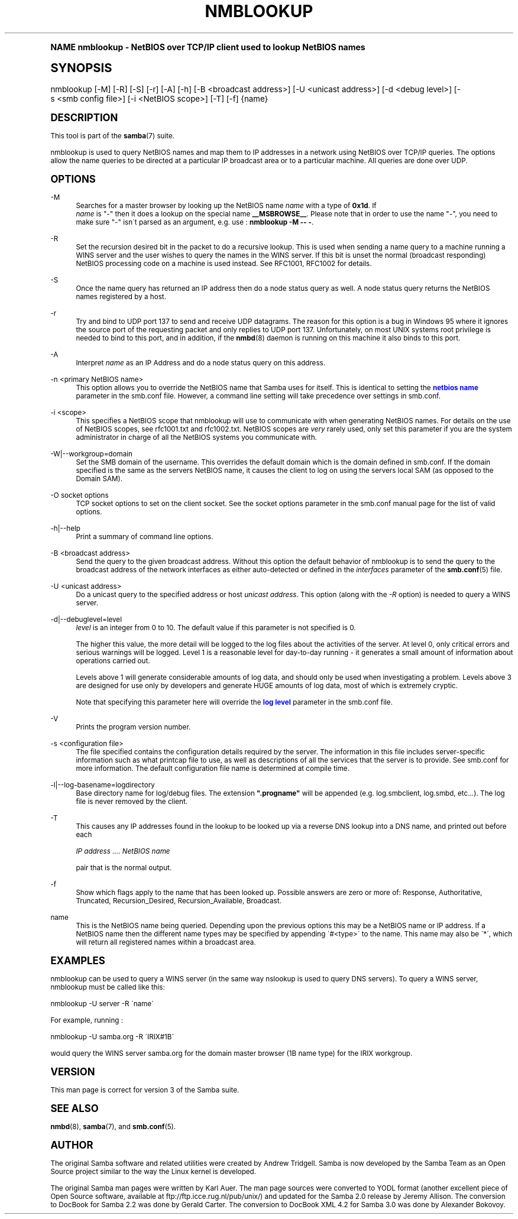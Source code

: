 .\"     Title: nmblookup
.\"    Author: [see the "AUTHOR" section]
.\" Generator: DocBook XSL Stylesheets v1.74.0 <http://docbook.sf.net/>
.\"      Date: 04/30/2009
.\"    Manual: User Commands
.\"    Source: Samba 3.4
.\"  Language: English
.\"
.TH "NMBLOOKUP" "1" "04/30/2009" "Samba 3\&.4" "User Commands"
.\" -----------------------------------------------------------------
.\" * (re)Define some macros
.\" -----------------------------------------------------------------
.\" ~~~~~~~~~~~~~~~~~~~~~~~~~~~~~~~~~~~~~~~~~~~~~~~~~~~~~~~~~~~~~~~~~
.\" toupper - uppercase a string (locale-aware)
.\" ~~~~~~~~~~~~~~~~~~~~~~~~~~~~~~~~~~~~~~~~~~~~~~~~~~~~~~~~~~~~~~~~~
.de toupper
.tr aAbBcCdDeEfFgGhHiIjJkKlLmMnNoOpPqQrRsStTuUvVwWxXyYzZ
\\$*
.tr aabbccddeeffgghhiijjkkllmmnnooppqqrrssttuuvvwwxxyyzz
..
.\" ~~~~~~~~~~~~~~~~~~~~~~~~~~~~~~~~~~~~~~~~~~~~~~~~~~~~~~~~~~~~~~~~~
.\" SH-xref - format a cross-reference to an SH section
.\" ~~~~~~~~~~~~~~~~~~~~~~~~~~~~~~~~~~~~~~~~~~~~~~~~~~~~~~~~~~~~~~~~~
.de SH-xref
.ie n \{\
.\}
.toupper \\$*
.el \{\
\\$*
.\}
..
.\" ~~~~~~~~~~~~~~~~~~~~~~~~~~~~~~~~~~~~~~~~~~~~~~~~~~~~~~~~~~~~~~~~~
.\" SH - level-one heading that works better for non-TTY output
.\" ~~~~~~~~~~~~~~~~~~~~~~~~~~~~~~~~~~~~~~~~~~~~~~~~~~~~~~~~~~~~~~~~~
.de1 SH
.\" put an extra blank line of space above the head in non-TTY output
.if t \{\
.sp 1
.\}
.sp \\n[PD]u
.nr an-level 1
.set-an-margin
.nr an-prevailing-indent \\n[IN]
.fi
.in \\n[an-margin]u
.ti 0
.HTML-TAG ".NH \\n[an-level]"
.it 1 an-trap
.nr an-no-space-flag 1
.nr an-break-flag 1
\." make the size of the head bigger
.ps +3
.ft B
.ne (2v + 1u)
.ie n \{\
.\" if n (TTY output), use uppercase
.toupper \\$*
.\}
.el \{\
.nr an-break-flag 0
.\" if not n (not TTY), use normal case (not uppercase)
\\$1
.in \\n[an-margin]u
.ti 0
.\" if not n (not TTY), put a border/line under subheading
.sp -.6
\l'\n(.lu'
.\}
..
.\" ~~~~~~~~~~~~~~~~~~~~~~~~~~~~~~~~~~~~~~~~~~~~~~~~~~~~~~~~~~~~~~~~~
.\" SS - level-two heading that works better for non-TTY output
.\" ~~~~~~~~~~~~~~~~~~~~~~~~~~~~~~~~~~~~~~~~~~~~~~~~~~~~~~~~~~~~~~~~~
.de1 SS
.sp \\n[PD]u
.nr an-level 1
.set-an-margin
.nr an-prevailing-indent \\n[IN]
.fi
.in \\n[IN]u
.ti \\n[SN]u
.it 1 an-trap
.nr an-no-space-flag 1
.nr an-break-flag 1
.ps \\n[PS-SS]u
\." make the size of the head bigger
.ps +2
.ft B
.ne (2v + 1u)
.if \\n[.$] \&\\$*
..
.\" ~~~~~~~~~~~~~~~~~~~~~~~~~~~~~~~~~~~~~~~~~~~~~~~~~~~~~~~~~~~~~~~~~
.\" BB/BE - put background/screen (filled box) around block of text
.\" ~~~~~~~~~~~~~~~~~~~~~~~~~~~~~~~~~~~~~~~~~~~~~~~~~~~~~~~~~~~~~~~~~
.de BB
.if t \{\
.sp -.5
.br
.in +2n
.ll -2n
.gcolor red
.di BX
.\}
..
.de EB
.if t \{\
.if "\\$2"adjust-for-leading-newline" \{\
.sp -1
.\}
.br
.di
.in
.ll
.gcolor
.nr BW \\n(.lu-\\n(.i
.nr BH \\n(dn+.5v
.ne \\n(BHu+.5v
.ie "\\$2"adjust-for-leading-newline" \{\
\M[\\$1]\h'1n'\v'+.5v'\D'P \\n(BWu 0 0 \\n(BHu -\\n(BWu 0 0 -\\n(BHu'\M[]
.\}
.el \{\
\M[\\$1]\h'1n'\v'-.5v'\D'P \\n(BWu 0 0 \\n(BHu -\\n(BWu 0 0 -\\n(BHu'\M[]
.\}
.in 0
.sp -.5v
.nf
.BX
.in
.sp .5v
.fi
.\}
..
.\" ~~~~~~~~~~~~~~~~~~~~~~~~~~~~~~~~~~~~~~~~~~~~~~~~~~~~~~~~~~~~~~~~~
.\" BM/EM - put colored marker in margin next to block of text
.\" ~~~~~~~~~~~~~~~~~~~~~~~~~~~~~~~~~~~~~~~~~~~~~~~~~~~~~~~~~~~~~~~~~
.de BM
.if t \{\
.br
.ll -2n
.gcolor red
.di BX
.\}
..
.de EM
.if t \{\
.br
.di
.ll
.gcolor
.nr BH \\n(dn
.ne \\n(BHu
\M[\\$1]\D'P -.75n 0 0 \\n(BHu -(\\n[.i]u - \\n(INu - .75n) 0 0 -\\n(BHu'\M[]
.in 0
.nf
.BX
.in
.fi
.\}
..
.\" -----------------------------------------------------------------
.\" * set default formatting
.\" -----------------------------------------------------------------
.\" disable hyphenation
.nh
.\" disable justification (adjust text to left margin only)
.ad l
.\" -----------------------------------------------------------------
.\" * MAIN CONTENT STARTS HERE *
.\" -----------------------------------------------------------------
.SH "Name"
nmblookup \- NetBIOS over TCP/IP client used to lookup NetBIOS names
.SH "Synopsis"
.fam C
.HP \w'\ 'u
\FCnmblookup\F[] [\-M] [\-R] [\-S] [\-r] [\-A] [\-h] [\-B\ <broadcast\ address>] [\-U\ <unicast\ address>] [\-d\ <debug\ level>] [\-s\ <smb\ config\ file>] [\-i\ <NetBIOS\ scope>] [\-T] [\-f] {name}
.fam
.SH "DESCRIPTION"
.PP
This tool is part of the
\fBsamba\fR(7)
suite\&.
.PP
\FCnmblookup\F[]
is used to query NetBIOS names and map them to IP addresses in a network using NetBIOS over TCP/IP queries\&. The options allow the name queries to be directed at a particular IP broadcast area or to a particular machine\&. All queries are done over UDP\&.
.SH "OPTIONS"
.PP
\-M
.RS 4
Searches for a master browser by looking up the NetBIOS name
\fIname\fR
with a type of
\fB0x1d\fR\&. If
\fI name\fR
is "\-" then it does a lookup on the special name
\fB__MSBROWSE__\fR\&. Please note that in order to use the name "\-", you need to make sure "\-" isn\'t parsed as an argument, e\&.g\&. use :
\fBnmblookup \-M \-\- \-\fR\&.
.RE
.PP
\-R
.RS 4
Set the recursion desired bit in the packet to do a recursive lookup\&. This is used when sending a name query to a machine running a WINS server and the user wishes to query the names in the WINS server\&. If this bit is unset the normal (broadcast responding) NetBIOS processing code on a machine is used instead\&. See RFC1001, RFC1002 for details\&.
.RE
.PP
\-S
.RS 4
Once the name query has returned an IP address then do a node status query as well\&. A node status query returns the NetBIOS names registered by a host\&.
.RE
.PP
\-r
.RS 4
Try and bind to UDP port 137 to send and receive UDP datagrams\&. The reason for this option is a bug in Windows 95 where it ignores the source port of the requesting packet and only replies to UDP port 137\&. Unfortunately, on most UNIX systems root privilege is needed to bind to this port, and in addition, if the
\fBnmbd\fR(8)
daemon is running on this machine it also binds to this port\&.
.RE
.PP
\-A
.RS 4
Interpret
\fIname\fR
as an IP Address and do a node status query on this address\&.
.RE
.PP
\-n <primary NetBIOS name>
.RS 4
This option allows you to override the NetBIOS name that Samba uses for itself\&. This is identical to setting the
\m[blue]\fBnetbios name\fR\m[]
parameter in the
\FCsmb\&.conf\F[]
file\&. However, a command line setting will take precedence over settings in
\FCsmb\&.conf\F[]\&.
.RE
.PP
\-i <scope>
.RS 4
This specifies a NetBIOS scope that
\FCnmblookup\F[]
will use to communicate with when generating NetBIOS names\&. For details on the use of NetBIOS scopes, see rfc1001\&.txt and rfc1002\&.txt\&. NetBIOS scopes are
\fIvery\fR
rarely used, only set this parameter if you are the system administrator in charge of all the NetBIOS systems you communicate with\&.
.RE
.PP
\-W|\-\-workgroup=domain
.RS 4
Set the SMB domain of the username\&. This overrides the default domain which is the domain defined in smb\&.conf\&. If the domain specified is the same as the servers NetBIOS name, it causes the client to log on using the servers local SAM (as opposed to the Domain SAM)\&.
.RE
.PP
\-O socket options
.RS 4
TCP socket options to set on the client socket\&. See the socket options parameter in the
\FCsmb\&.conf\F[]
manual page for the list of valid options\&.
.RE
.PP
\-h|\-\-help
.RS 4
Print a summary of command line options\&.
.RE
.PP
\-B <broadcast address>
.RS 4
Send the query to the given broadcast address\&. Without this option the default behavior of nmblookup is to send the query to the broadcast address of the network interfaces as either auto\-detected or defined in the
\fIinterfaces\fR
parameter of the
\fBsmb.conf\fR(5)
file\&.
.RE
.PP
\-U <unicast address>
.RS 4
Do a unicast query to the specified address or host
\fIunicast address\fR\&. This option (along with the
\fI\-R\fR
option) is needed to query a WINS server\&.
.RE
.PP
\-d|\-\-debuglevel=level
.RS 4
\fIlevel\fR
is an integer from 0 to 10\&. The default value if this parameter is not specified is 0\&.
.sp
The higher this value, the more detail will be logged to the log files about the activities of the server\&. At level 0, only critical errors and serious warnings will be logged\&. Level 1 is a reasonable level for day\-to\-day running \- it generates a small amount of information about operations carried out\&.
.sp
Levels above 1 will generate considerable amounts of log data, and should only be used when investigating a problem\&. Levels above 3 are designed for use only by developers and generate HUGE amounts of log data, most of which is extremely cryptic\&.
.sp
Note that specifying this parameter here will override the
\m[blue]\fBlog level\fR\m[]
parameter in the
\FCsmb\&.conf\F[]
file\&.
.RE
.PP
\-V
.RS 4
Prints the program version number\&.
.RE
.PP
\-s <configuration file>
.RS 4
The file specified contains the configuration details required by the server\&. The information in this file includes server\-specific information such as what printcap file to use, as well as descriptions of all the services that the server is to provide\&. See
\FCsmb\&.conf\F[]
for more information\&. The default configuration file name is determined at compile time\&.
.RE
.PP
\-l|\-\-log\-basename=logdirectory
.RS 4
Base directory name for log/debug files\&. The extension
\fB"\&.progname"\fR
will be appended (e\&.g\&. log\&.smbclient, log\&.smbd, etc\&.\&.\&.)\&. The log file is never removed by the client\&.
.RE
.PP
\-T
.RS 4
This causes any IP addresses found in the lookup to be looked up via a reverse DNS lookup into a DNS name, and printed out before each
.sp
\fIIP address \&.\&.\&.\&. NetBIOS name\fR
.sp
pair that is the normal output\&.
.RE
.PP
\-f
.RS 4
Show which flags apply to the name that has been looked up\&. Possible answers are zero or more of: Response, Authoritative, Truncated, Recursion_Desired, Recursion_Available, Broadcast\&.
.RE
.PP
name
.RS 4
This is the NetBIOS name being queried\&. Depending upon the previous options this may be a NetBIOS name or IP address\&. If a NetBIOS name then the different name types may be specified by appending \'#<type>\' to the name\&. This name may also be \'*\', which will return all registered names within a broadcast area\&.
.RE
.SH "EXAMPLES"
.PP
\FCnmblookup\F[]
can be used to query a WINS server (in the same way
\FCnslookup\F[]
is used to query DNS servers)\&. To query a WINS server,
\FCnmblookup\F[]
must be called like this:
.PP
\FCnmblookup \-U server \-R \'name\'\F[]
.PP
For example, running :
.PP
\FCnmblookup \-U samba\&.org \-R \'IRIX#1B\'\F[]
.PP
would query the WINS server samba\&.org for the domain master browser (1B name type) for the IRIX workgroup\&.
.SH "VERSION"
.PP
This man page is correct for version 3 of the Samba suite\&.
.SH "SEE ALSO"
.PP
\fBnmbd\fR(8),
\fBsamba\fR(7), and
\fBsmb.conf\fR(5)\&.
.SH "AUTHOR"
.PP
The original Samba software and related utilities were created by Andrew Tridgell\&. Samba is now developed by the Samba Team as an Open Source project similar to the way the Linux kernel is developed\&.
.PP
The original Samba man pages were written by Karl Auer\&. The man page sources were converted to YODL format (another excellent piece of Open Source software, available at
ftp://ftp\&.icce\&.rug\&.nl/pub/unix/) and updated for the Samba 2\&.0 release by Jeremy Allison\&. The conversion to DocBook for Samba 2\&.2 was done by Gerald Carter\&. The conversion to DocBook XML 4\&.2 for Samba 3\&.0 was done by Alexander Bokovoy\&.
